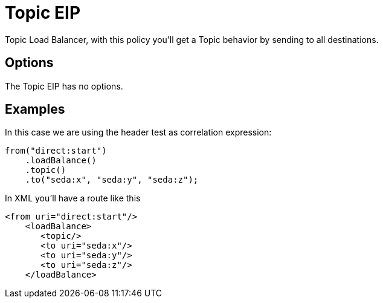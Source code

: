 [[topic-eip]]
= Topic EIP

Topic Load Balancer, with this policy you'll get a Topic behavior by sending to all destinations.

== Options

// eip options: START
The Topic EIP has no options.
// eip options: END

== Examples

In this case we are using the header test as correlation expression:

[source,java]
----
from("direct:start")
    .loadBalance()
    .topic()
    .to("seda:x", "seda:y", "seda:z");
----

In XML you'll have a route like this

[source,xml]
----
<from uri="direct:start"/>
    <loadBalance>
       <topic/>
       <to uri="seda:x"/>      
       <to uri="seda:y"/>      
       <to uri="seda:z"/>       
    </loadBalance> 
----
